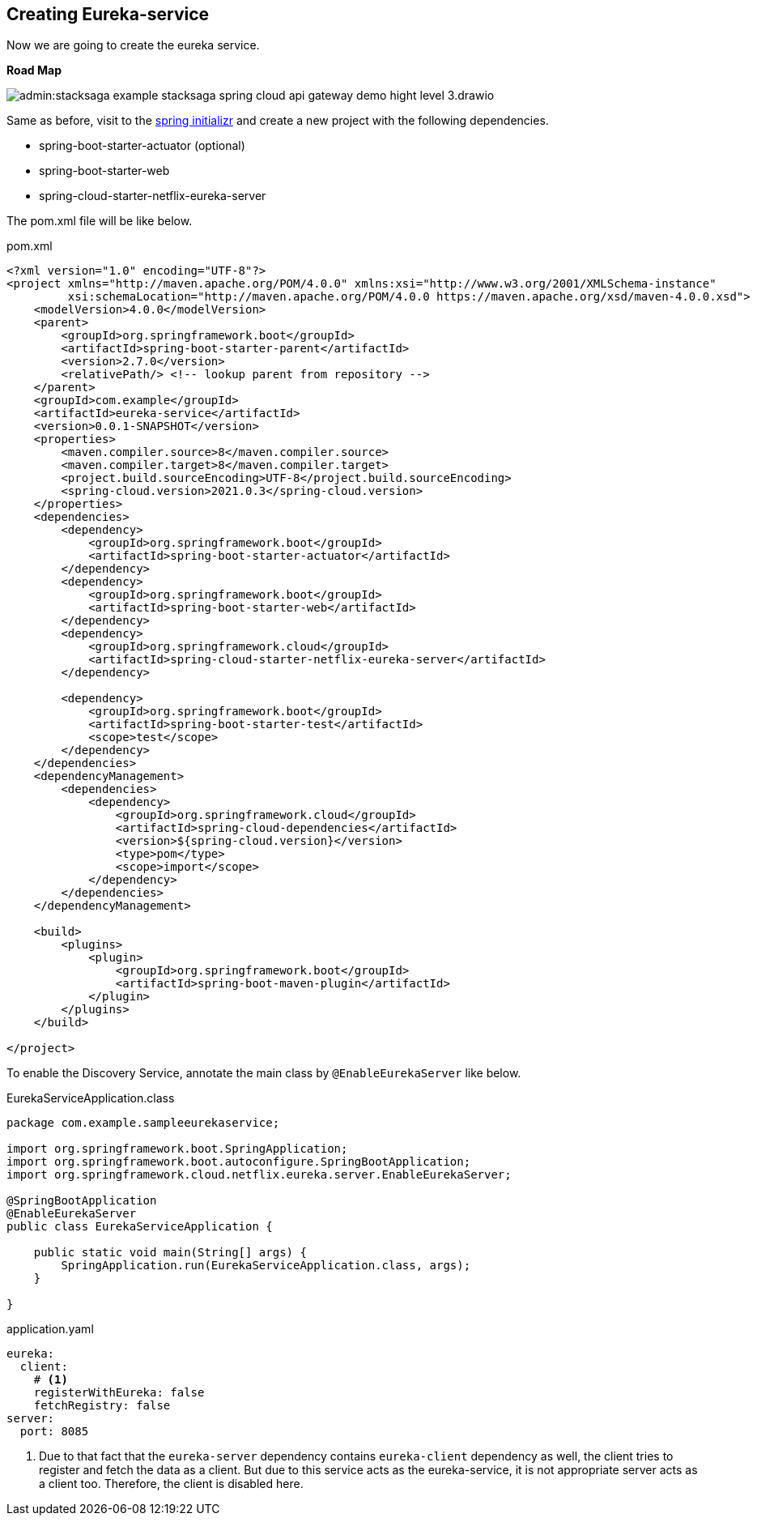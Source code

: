 [[creating_eureka_service]]
== Creating Eureka-service

Now we are going to create the eureka service.

*Road Map*

image:admin:stacksaga-example-stacksaga-spring-cloud-api-gateway-demo-hight-level-3.drawio.svg[]

Same as before, visit to the https://start.spring.io/[spring initializr] and create a new project with the following dependencies.

* spring-boot-starter-actuator (optional)
* spring-boot-starter-web
* spring-cloud-starter-netflix-eureka-server

The pom.xml file will be like below.

[source,xml]
.pom.xml
----
<?xml version="1.0" encoding="UTF-8"?>
<project xmlns="http://maven.apache.org/POM/4.0.0" xmlns:xsi="http://www.w3.org/2001/XMLSchema-instance"
         xsi:schemaLocation="http://maven.apache.org/POM/4.0.0 https://maven.apache.org/xsd/maven-4.0.0.xsd">
    <modelVersion>4.0.0</modelVersion>
    <parent>
        <groupId>org.springframework.boot</groupId>
        <artifactId>spring-boot-starter-parent</artifactId>
        <version>2.7.0</version>
        <relativePath/> <!-- lookup parent from repository -->
    </parent>
    <groupId>com.example</groupId>
    <artifactId>eureka-service</artifactId>
    <version>0.0.1-SNAPSHOT</version>
    <properties>
        <maven.compiler.source>8</maven.compiler.source>
        <maven.compiler.target>8</maven.compiler.target>
        <project.build.sourceEncoding>UTF-8</project.build.sourceEncoding>
        <spring-cloud.version>2021.0.3</spring-cloud.version>
    </properties>
    <dependencies>
        <dependency>
            <groupId>org.springframework.boot</groupId>
            <artifactId>spring-boot-starter-actuator</artifactId>
        </dependency>
        <dependency>
            <groupId>org.springframework.boot</groupId>
            <artifactId>spring-boot-starter-web</artifactId>
        </dependency>
        <dependency>
            <groupId>org.springframework.cloud</groupId>
            <artifactId>spring-cloud-starter-netflix-eureka-server</artifactId>
        </dependency>

        <dependency>
            <groupId>org.springframework.boot</groupId>
            <artifactId>spring-boot-starter-test</artifactId>
            <scope>test</scope>
        </dependency>
    </dependencies>
    <dependencyManagement>
        <dependencies>
            <dependency>
                <groupId>org.springframework.cloud</groupId>
                <artifactId>spring-cloud-dependencies</artifactId>
                <version>${spring-cloud.version}</version>
                <type>pom</type>
                <scope>import</scope>
            </dependency>
        </dependencies>
    </dependencyManagement>

    <build>
        <plugins>
            <plugin>
                <groupId>org.springframework.boot</groupId>
                <artifactId>spring-boot-maven-plugin</artifactId>
            </plugin>
        </plugins>
    </build>

</project>
----

To enable the Discovery Service, annotate the main class by `@EnableEurekaServer` like below.

[source,java]
.EurekaServiceApplication.class
----
package com.example.sampleeurekaservice;

import org.springframework.boot.SpringApplication;
import org.springframework.boot.autoconfigure.SpringBootApplication;
import org.springframework.cloud.netflix.eureka.server.EnableEurekaServer;

@SpringBootApplication
@EnableEurekaServer
public class EurekaServiceApplication {

    public static void main(String[] args) {
        SpringApplication.run(EurekaServiceApplication.class, args);
    }

}
----

[source,yaml]
.application.yaml
----
eureka:
  client:
    # <1>
    registerWithEureka: false
    fetchRegistry: false
server:
  port: 8085
----

<1> Due to that fact that the `eureka-server` dependency contains `eureka-client` dependency as well, the client tries to register and fetch the data as a client.
But due to this service acts as the eureka-service, it is not appropriate server acts as a client too.
Therefore, the client is disabled here.
